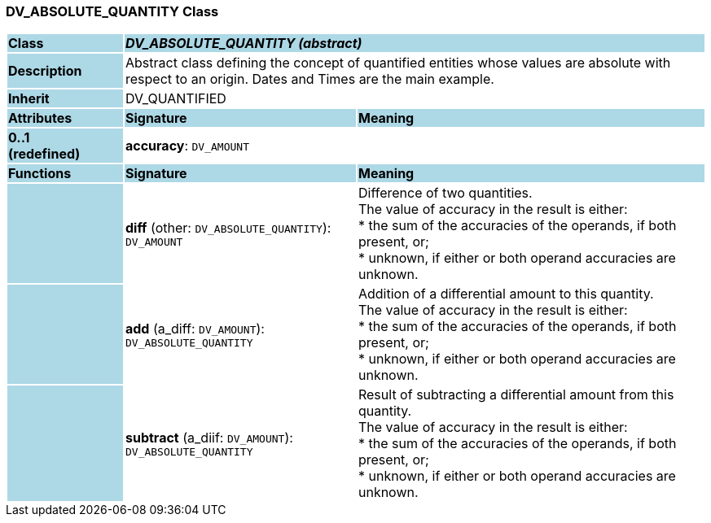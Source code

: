 === DV_ABSOLUTE_QUANTITY Class

[cols="^1,2,3"]
|===
|*Class*
{set:cellbgcolor:lightblue}
2+^|*_DV_ABSOLUTE_QUANTITY (abstract)_*

|*Description*
{set:cellbgcolor:lightblue}
2+|Abstract class defining the concept of quantified entities whose values are absolute with respect to an origin. Dates and Times are the main example.
{set:cellbgcolor!}

|*Inherit*
{set:cellbgcolor:lightblue}
2+|DV_QUANTIFIED
{set:cellbgcolor!}

|*Attributes*
{set:cellbgcolor:lightblue}
^|*Signature*
^|*Meaning*

|*0..1 +
(redefined)*
{set:cellbgcolor:lightblue}
|*accuracy*: `DV_AMOUNT`
{set:cellbgcolor!}
|
|*Functions*
{set:cellbgcolor:lightblue}
^|*Signature*
^|*Meaning*

|
{set:cellbgcolor:lightblue}
|*diff* (other: `DV_ABSOLUTE_QUANTITY`): `DV_AMOUNT`
{set:cellbgcolor!}
|Difference of two quantities. +
The value of accuracy in the result is either: +
* the sum of the accuracies of the operands, if both present, or; +
* unknown, if either or both operand accuracies are unknown.

|
{set:cellbgcolor:lightblue}
|*add* (a_diff: `DV_AMOUNT`): `DV_ABSOLUTE_QUANTITY`
{set:cellbgcolor!}
|Addition of a differential amount to this quantity.  +
The value of accuracy in the result is either: +
* the sum of the accuracies of the operands, if both present, or; +
* unknown, if either or both operand accuracies are unknown.

|
{set:cellbgcolor:lightblue}
|*subtract* (a_diif: `DV_AMOUNT`): `DV_ABSOLUTE_QUANTITY`
{set:cellbgcolor!}
|Result of subtracting a differential amount from this quantity. +
The value of accuracy in the result is either: +
* the sum of the accuracies of the operands, if both present, or; +
* unknown, if either or both operand accuracies are unknown.
|===
